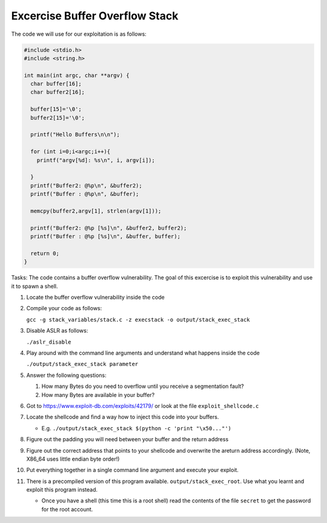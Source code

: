 Excercise Buffer Overflow Stack
-------------------------------


The code we will use for our exploitation is as follows:

.. code:: c

    #include <stdio.h>
    #include <string.h>

    int main(int argc, char **argv) {
      char buffer[16];
      char buffer2[16];

      buffer[15]='\0';
      buffer2[15]='\0';

      printf("Hello Buffers\n\n");

      for (int i=0;i<argc;i++){
        printf("argv[%d]: %s\n", i, argv[i]);

      }
      printf("Buffer2: @%p\n", &buffer2);
      printf("Buffer : @%p\n", &buffer);

      memcpy(buffer2,argv[1], strlen(argv[1]));

      printf("Buffer2: @%p [%s]\n", &buffer2, buffer2);
      printf("Buffer : @%p [%s]\n", &buffer, buffer);

      return 0;
    }


Tasks: The code contains a buffer overflow vulnerability. The goal of this
excercise is to exploit this vulnerability and use it to spawn a shell.

1. Locate the buffer overflow vulnerability inside the code

2. Compile your code as follows:

   ``gcc -g stack_variables/stack.c -z execstack -o output/stack_exec_stack``

3. Disable ASLR as follows:
   
   ``./aslr_disable``

4. Play around with the command line arguments and understand what happens
   inside the code

   ``./output/stack_exec_stack parameter``

5. Answer the following questions:
   
   #. How many Bytes do you need to overflow until you receive a segmentation
      fault?
   
   #. How many Bytes are available in your buffer?

6. Got to https://www.exploit-db.com/exploits/42179/ or look at the file
   ``exploit_shellcode.c``

7. Locate the shellcode and find a way how to inject this code into your
   buffers.

   - E.g. ``./output/stack_exec_stack $(python -c 'print "\x50..."')``

8. Figure out the padding you will need between your buffer and the return
   address

9. Figure out the correct address that points to your shellcode and overwrite
   the areturn address accordingly. (Note, X86_64 uses little endian byte
   order!)

10. Put everything together in a single command line argument and execute your
    exploit.

11. There is a precompiled version of this program available.
    ``output/stack_exec_root``. Use what you learnt and exploit this program instead.

    - Once you have a shell (this time this is a root shell) 
      read the contents of the file ``secret`` to get the password for the root account.



